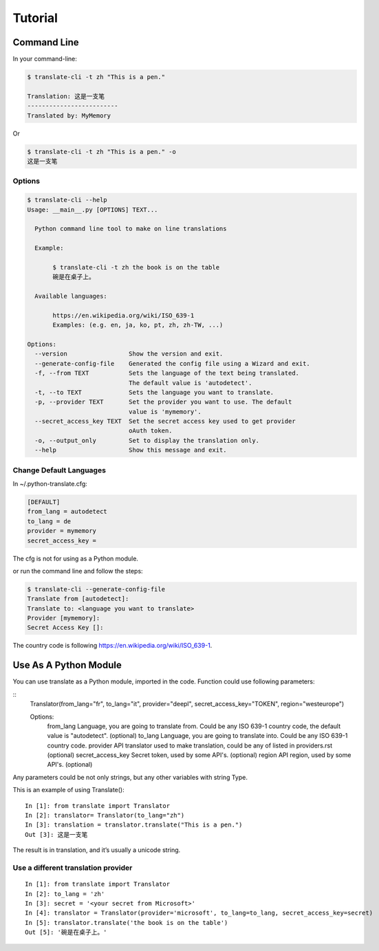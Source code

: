 Tutorial
========

Command Line
------------

In your command-line:

.. code-block:: bash

   $ translate-cli -t zh "This is a pen."

   Translation: 这是一支笔
   -------------------------
   Translated by: MyMemory

Or

.. code-block:: bash

   $ translate-cli -t zh "This is a pen." -o
   这是一支笔


Options
~~~~~~~

.. code-block:: bash

    $ translate-cli --help
    Usage: __main__.py [OPTIONS] TEXT...

      Python command line tool to make on line translations

      Example:

           $ translate-cli -t zh the book is on the table
           碗是在桌子上。

      Available languages:

           https://en.wikipedia.org/wiki/ISO_639-1
           Examples: (e.g. en, ja, ko, pt, zh, zh-TW, ...)

    Options:
      --version                 Show the version and exit.
      --generate-config-file    Generated the config file using a Wizard and exit.
      -f, --from TEXT           Sets the language of the text being translated.
                                The default value is 'autodetect'.
      -t, --to TEXT             Sets the language you want to translate.
      -p, --provider TEXT       Set the provider you want to use. The default
                                value is 'mymemory'.
      --secret_access_key TEXT  Set the secret access key used to get provider
                                oAuth token.
      -o, --output_only         Set to display the translation only.
      --help                    Show this message and exit.


Change Default Languages
~~~~~~~~~~~~~~~~~~~~~~~~

In ~/.python-translate.cfg:

.. code-block:: bash

   [DEFAULT]
   from_lang = autodetect
   to_lang = de
   provider = mymemory
   secret_access_key =

The cfg is not for using as a Python module.

or run the command line and follow the steps:

.. code-block:: bash

    $ translate-cli --generate-config-file
    Translate from [autodetect]:
    Translate to: <language you want to translate>
    Provider [mymemory]:
    Secret Access Key []:


The country code is following https://en.wikipedia.org/wiki/ISO_639-1.

Use As A Python Module
----------------------
You can use translate as a Python module, imported in the code. Function could use following parameters:

::
   Translator(from_lang="fr", to_lang="it", provider="deepl", secret_access_key="TOKEN", region="westeurope")

   Options:
      from_lang                 Language, you are going to translate from. Could be any ISO 639-1 country code, the default value is "autodetect". (optional)
      to_lang                   Language, you are going to translate into. Could be any ISO 639-1 country code.
      provider                  API translator used to make translation, could be any of listed in providers.rst (optional)
      secret_access_key         Secret token, used by some API's. (optional)
      region                    API region, used by some API's. (optional)

Any parameters could be not only strings, but any other variables with string Type.

This is an example of using Translate():
::

   In [1]: from translate import Translator
   In [2]: translator= Translator(to_lang="zh")
   In [3]: translation = translator.translate("This is a pen.")
   Out [3]: 这是一支笔

The result is in translation, and it’s usually a unicode string.


Use a different translation provider
~~~~~~~~~~~~~~~~~~~~~~~~~~~~~~~~~~~~

::

    In [1]: from translate import Translator
    In [2]: to_lang = 'zh'
    In [3]: secret = '<your secret from Microsoft>'
    In [4]: translator = Translator(provider='microsoft', to_lang=to_lang, secret_access_key=secret)
    In [5]: translator.translate('the book is on the table')
    Out [5]: '碗是在桌子上。'
